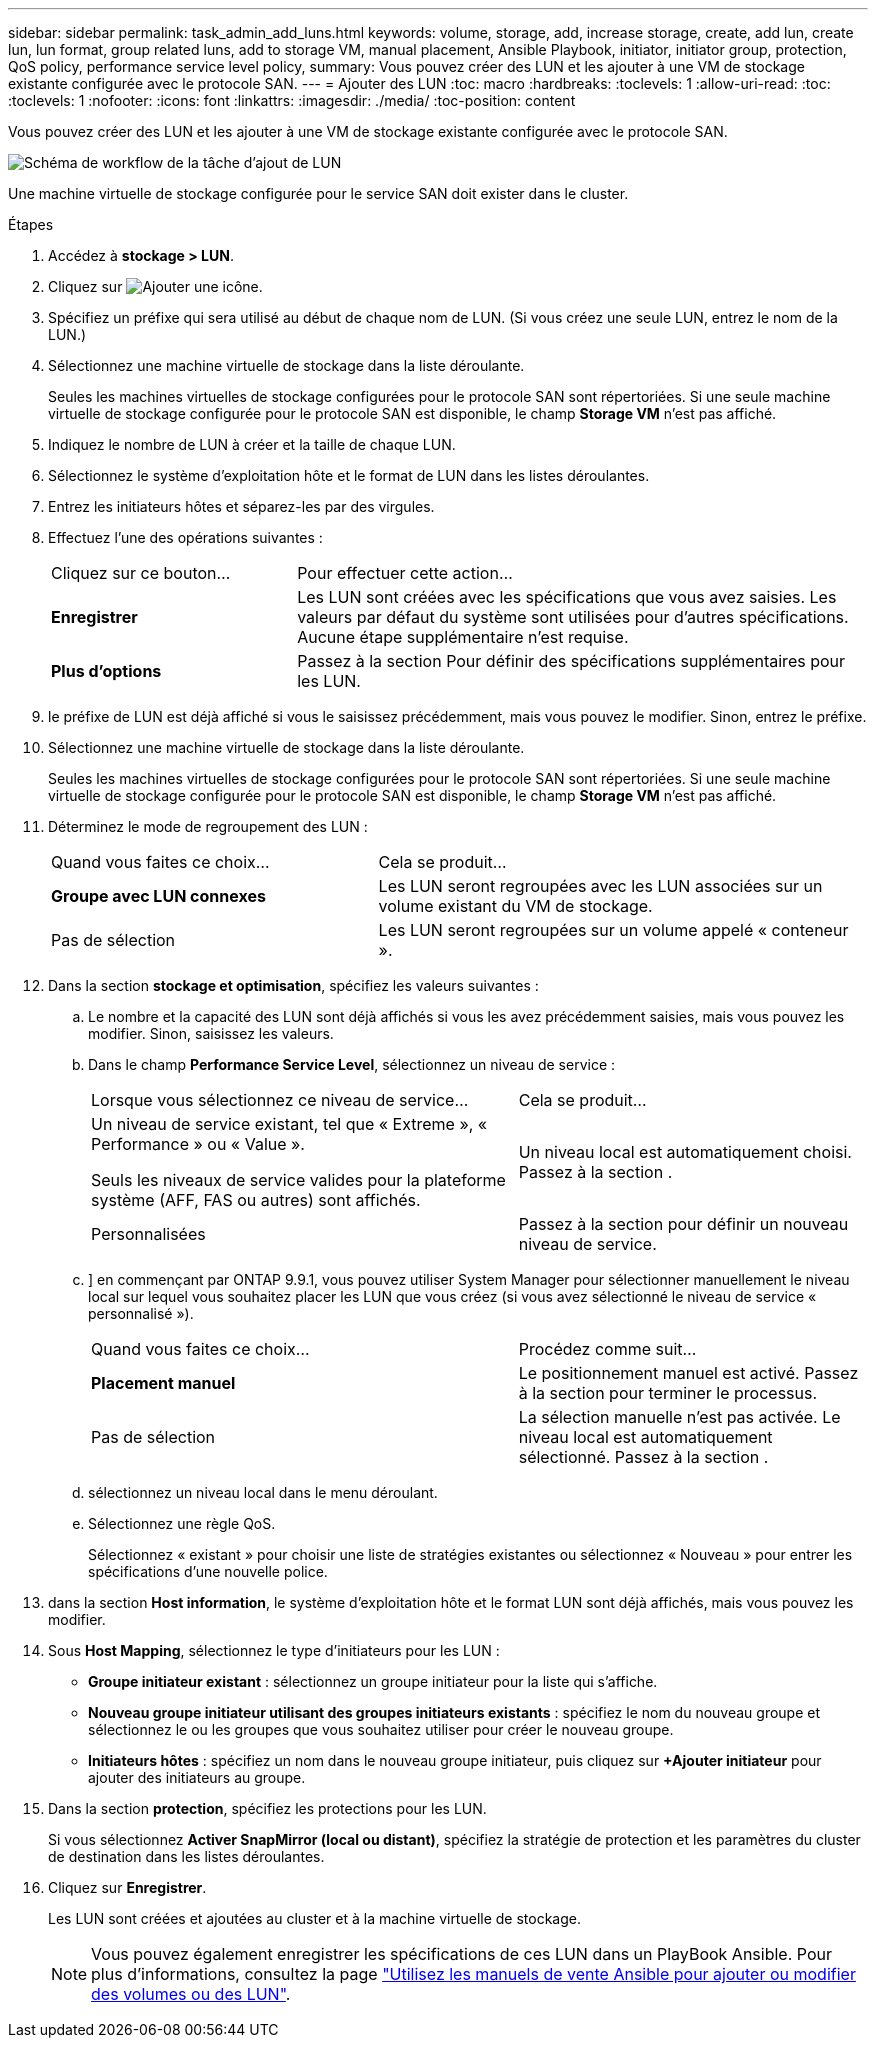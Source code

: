 ---
sidebar: sidebar 
permalink: task_admin_add_luns.html 
keywords: volume, storage, add, increase storage, create, add lun, create lun, lun format, group related luns, add to storage VM, manual placement, Ansible Playbook, initiator, initiator group, protection, QoS policy, performance service level policy, 
summary: Vous pouvez créer des LUN et les ajouter à une VM de stockage existante configurée avec le protocole SAN. 
---
= Ajouter des LUN
:toc: macro
:hardbreaks:
:toclevels: 1
:allow-uri-read: 
:toc: 
:toclevels: 1
:nofooter: 
:icons: font
:linkattrs: 
:imagesdir: ./media/
:toc-position: content


[role="lead"]
Vous pouvez créer des LUN et les ajouter à une VM de stockage existante configurée avec le protocole SAN.

image:workflow_admin_add_LUNs.gif["Schéma de workflow de la tâche d'ajout de LUN"]

Une machine virtuelle de stockage configurée pour le service SAN doit exister dans le cluster.

.Étapes
. Accédez à *stockage > LUN*.
. Cliquez sur image:icon_add.gif["Ajouter une icône"].
. Spécifiez un préfixe qui sera utilisé au début de chaque nom de LUN. (Si vous créez une seule LUN, entrez le nom de la LUN.)
. Sélectionnez une machine virtuelle de stockage dans la liste déroulante.
+
Seules les machines virtuelles de stockage configurées pour le protocole SAN sont répertoriées. Si une seule machine virtuelle de stockage configurée pour le protocole SAN est disponible, le champ *Storage VM* n'est pas affiché.

. Indiquez le nombre de LUN à créer et la taille de chaque LUN.
. Sélectionnez le système d'exploitation hôte et le format de LUN dans les listes déroulantes.
. Entrez les initiateurs hôtes et séparez-les par des virgules.
. Effectuez l'une des opérations suivantes :
+
[cols="30,70"]
|===


| Cliquez sur ce bouton... | Pour effectuer cette action... 


| *Enregistrer* | Les LUN sont créées avec les spécifications que vous avez saisies. Les valeurs par défaut du système sont utilisées pour d'autres spécifications. Aucune étape supplémentaire n'est requise. 


| *Plus d'options* | Passez à la section  Pour définir des spécifications supplémentaires pour les LUN. 
|===
. [[step9-define-add-specs,étape 9]] le préfixe de LUN est déjà affiché si vous le saisissez précédemment, mais vous pouvez le modifier. Sinon, entrez le préfixe.
. Sélectionnez une machine virtuelle de stockage dans la liste déroulante.
+
Seules les machines virtuelles de stockage configurées pour le protocole SAN sont répertoriées. Si une seule machine virtuelle de stockage configurée pour le protocole SAN est disponible, le champ *Storage VM* n'est pas affiché.

. Déterminez le mode de regroupement des LUN :
+
[cols="40,60"]
|===


| Quand vous faites ce choix... | Cela se produit... 


| *Groupe avec LUN connexes* | Les LUN seront regroupées avec les LUN associées sur un volume existant du VM de stockage. 


| Pas de sélection | Les LUN seront regroupées sur un volume appelé « conteneur ». 
|===
. Dans la section *stockage et optimisation*, spécifiez les valeurs suivantes :
+
.. Le nombre et la capacité des LUN sont déjà affichés si vous les avez précédemment saisies, mais vous pouvez les modifier. Sinon, saisissez les valeurs.
.. Dans le champ *Performance Service Level*, sélectionnez un niveau de service :
+
[cols="55,45"]
|===


| Lorsque vous sélectionnez ce niveau de service... | Cela se produit... 


 a| 
Un niveau de service existant, tel que « Extreme », « Performance » ou « Value ».

Seuls les niveaux de service valides pour la plateforme système (AFF, FAS ou autres) sont affichés.
| Un niveau local est automatiquement choisi. Passez à la section . 


| Personnalisées | Passez à la section  pour définir un nouveau niveau de service. 
|===
.. [[ste12c, étape 12c]]] en commençant par ONTAP 9.9.1, vous pouvez utiliser System Manager pour sélectionner manuellement le niveau local sur lequel vous souhaitez placer les LUN que vous créez (si vous avez sélectionné le niveau de service « personnalisé »).
+
[cols="55,45"]
|===


| Quand vous faites ce choix... | Procédez comme suit... 


| *Placement manuel* | Le positionnement manuel est activé. Passez à la section  pour terminer le processus. 


| Pas de sélection | La sélection manuelle n'est pas activée. Le niveau local est automatiquement sélectionné. Passez à la section . 
|===
.. [[step12d, Etape 12d]]sélectionnez un niveau local dans le menu déroulant.
.. Sélectionnez une règle QoS.
+
Sélectionnez « existant » pour choisir une liste de stratégies existantes ou sélectionnez « Nouveau » pour entrer les spécifications d'une nouvelle police.



. [[step13,Etape 13]] dans la section *Host information*, le système d'exploitation hôte et le format LUN sont déjà affichés, mais vous pouvez les modifier.
. Sous *Host Mapping*, sélectionnez le type d'initiateurs pour les LUN :
+
** *Groupe initiateur existant* : sélectionnez un groupe initiateur pour la liste qui s'affiche.
** *Nouveau groupe initiateur utilisant des groupes initiateurs existants* : spécifiez le nom du nouveau groupe et sélectionnez le ou les groupes que vous souhaitez utiliser pour créer le nouveau groupe.
** *Initiateurs hôtes* : spécifiez un nom dans le nouveau groupe initiateur, puis cliquez sur *+Ajouter initiateur* pour ajouter des initiateurs au groupe.


. Dans la section *protection*, spécifiez les protections pour les LUN.
+
Si vous sélectionnez *Activer SnapMirror (local ou distant)*, spécifiez la stratégie de protection et les paramètres du cluster de destination dans les listes déroulantes.

. Cliquez sur *Enregistrer*.
+
Les LUN sont créées et ajoutées au cluster et à la machine virtuelle de stockage.

+

NOTE: Vous pouvez également enregistrer les spécifications de ces LUN dans un PlayBook Ansible. Pour plus d'informations, consultez la page link:https://docs.netapp.com/us-en/ontap/task_use_ansible_playbooks_add_edit_volumes_luns.html["Utilisez les manuels de vente Ansible pour ajouter ou modifier des volumes ou des LUN"].



